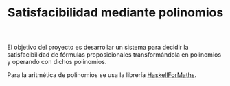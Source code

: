 #+TITLE: Satisfacibilidad mediante polinomios

El objetivo del proyecto es desarrollar un sistema para decidir la
satisfacibilidad de fórmulas proposicionales transformándola en polinomios y
operando con dichos polinomios.

Para la aritmética de polinomios se usa la librería [[https://hackage.haskell.org/package/HaskellForMaths][HaskellForMaths]].
 

